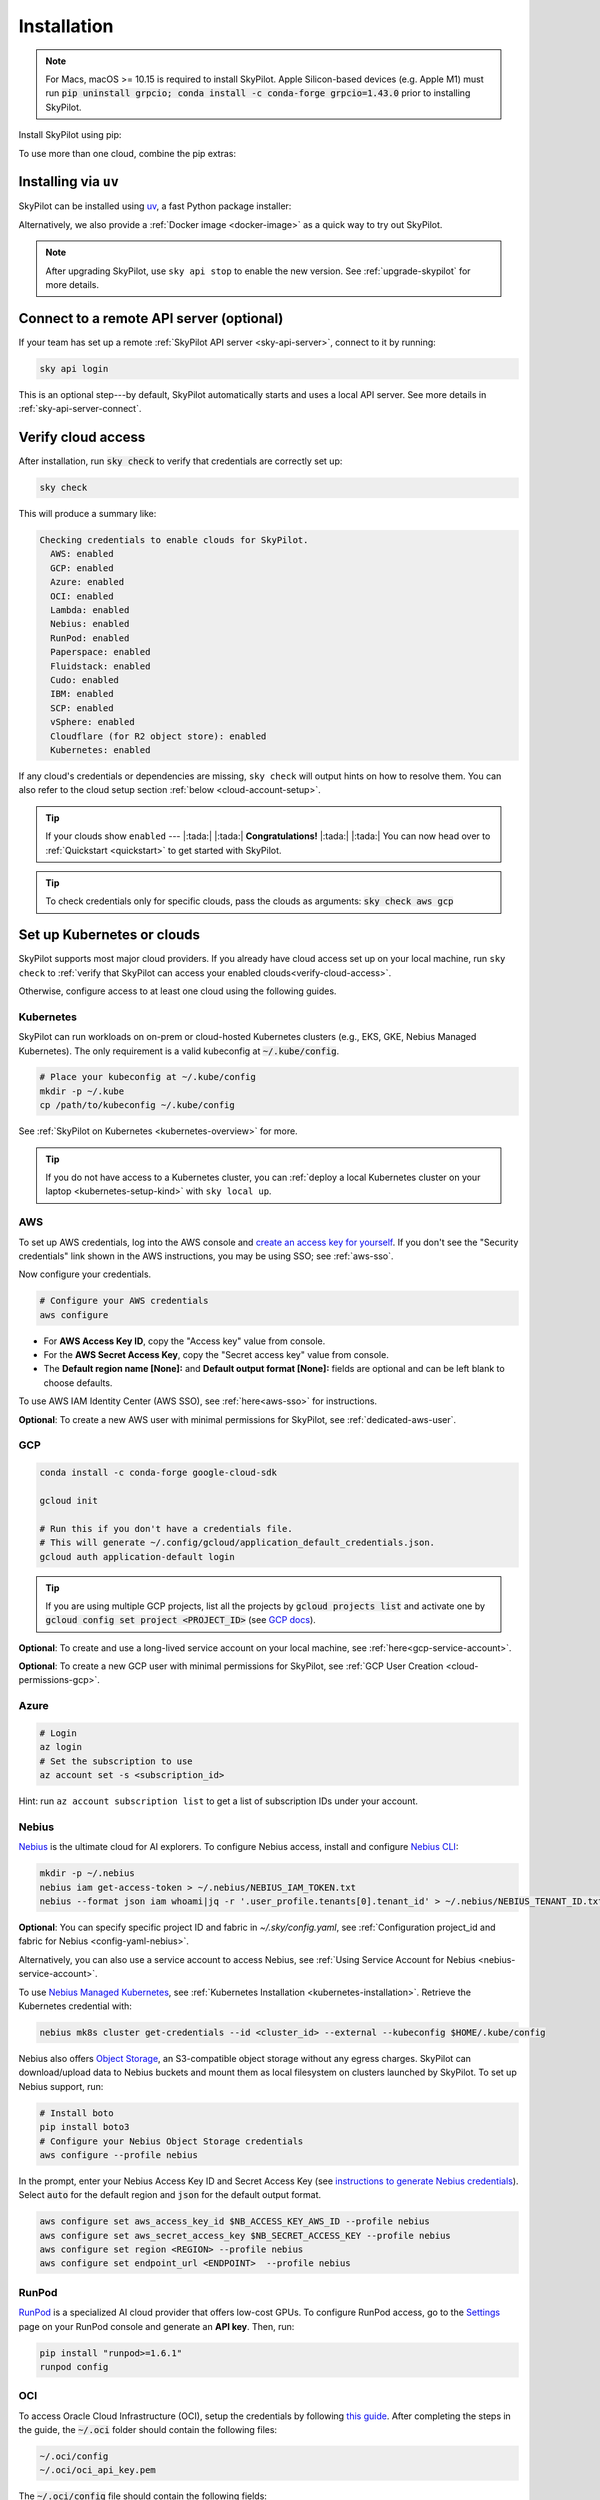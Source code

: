 .. _installation:

Installation
==================

.. note::

    For Macs, macOS >= 10.15 is required to install SkyPilot. Apple Silicon-based devices (e.g. Apple M1) must run :code:`pip uninstall grpcio; conda install -c conda-forge grpcio=1.43.0` prior to installing SkyPilot.

Install SkyPilot using pip:

.. tab-set::

    .. tab-item:: Latest Release
        :sync: latest-release-tab

        .. code-block:: shell

          # Recommended: use a new conda env to avoid package conflicts.
          # SkyPilot requires 3.7 <= python <= 3.13.
          conda create -y -n sky python=3.10
          conda activate sky

          # Choose your infra:

          pip install "skypilot[kubernetes]"
          pip install "skypilot[aws]"
          pip install "skypilot[gcp]"
          pip install "skypilot[azure]"
          pip install "skypilot[oci]"
          pip install "skypilot[nebius]"
          pip install "skypilot[lambda]"
          pip install "skypilot[runpod]"
          pip install "skypilot[fluidstack]"
          pip install "skypilot[paperspace]"
          pip install "skypilot[cudo]"
          # IBM is only supported for Python <= 3.11
          pip install "skypilot[ibm]"
          # SCP is only supported for Python <= 3.11
          pip install "skypilot[scp]"
          pip install "skypilot[vsphere]"
          pip install "skypilot[primeintellect]"

          pip install "skypilot[all]"


    .. tab-item:: Nightly
        :sync: nightly-tab

        .. code-block:: shell

          # Recommended: use a new conda env to avoid package conflicts.
          # SkyPilot requires 3.7 <= python <= 3.13.
          conda create -y -n sky python=3.10
          conda activate sky

          # Choose your infra:

          pip install "skypilot-nightly[kubernetes]"
          pip install "skypilot-nightly[aws]"
          pip install "skypilot-nightly[gcp]"
          pip install "skypilot-nightly[azure]"
          pip install "skypilot-nightly[oci]"
          pip install "skypilot-nightly[nebius]"
          pip install "skypilot-nightly[lambda]"
          pip install "skypilot-nightly[runpod]"
          pip install "skypilot-nightly[fluidstack]"
          pip install "skypilot-nightly[paperspace]"
          pip install "skypilot-nightly[do]"
          pip install "skypilot-nightly[cudo]"
          pip install "skypilot-nightly[ibm]"
          pip install "skypilot-nightly[scp]"
          pip install "skypilot-nightly[vsphere]"
          pip install "skypilot-nightly[primeintellect]"

          pip install "skypilot-nightly[all]"


    .. tab-item:: From Source
        :sync: from-source-tab

        .. code-block:: shell

          # Recommended: use a new conda env to avoid package conflicts.
          # SkyPilot requires 3.7 <= python <= 3.13.
          conda create -y -n sky python=3.10
          conda activate sky

          git clone https://github.com/skypilot-org/skypilot.git
          cd skypilot

          # Choose your infra:

          pip install -e ".[kubernetes]"
          pip install -e ".[aws]"
          pip install -e ".[gcp]"
          pip install -e ".[azure]"
          pip install -e ".[oci]"
          pip install -e ".[nebius]"
          pip install -e ".[lambda]"
          pip install -e ".[runpod]"
          pip install -e ".[fluidstack]"
          pip install -e ".[paperspace]"
          pip install -e ".[cudo]"
          pip install -e ".[ibm]"
          pip install -e ".[scp]"
          pip install -e ".[vsphere]"
          pip install -e ".[primeintellect]"

          pip install -e ".[all]"

To use more than one cloud, combine the pip extras:

.. tab-set::

    .. tab-item:: Latest Release
        :sync: latest-release-tab

        .. code-block:: shell

          pip install -U "skypilot[kubernetes,aws,gcp]"

    .. tab-item:: Nightly
        :sync: nightly-tab

        .. code-block:: shell

          pip install -U "skypilot-nightly[kubernetes,aws,gcp]"

    .. tab-item:: From Source
        :sync: from-source-tab

        .. code-block:: shell

          pip install -e ".[kubernetes,aws,gcp]"


Installing via ``uv``
----------------------

SkyPilot can be installed using `uv <https://github.com/astral-sh/uv>`_, a fast Python package installer:

.. tab-set::

    .. tab-item:: uv venv
        :sync: uv-venv-tab

        .. code-block:: shell

          # Create a virtual environment with pip pre-installed (required for SkyPilot)
          uv venv --seed --python 3.10
          source .venv/bin/activate  # On Windows: .venv\Scripts\activate
          
          # Install SkyPilot with your chosen cloud providers
          uv pip install "skypilot[kubernetes,aws,gcp]"
          
          # Azure CLI has an issue with uv, and requires '--prerelease allow'.
          uv pip install --prerelease allow azure-cli
          uv pip install "skypilot[azure]"

        .. note::
          
          The ``--seed`` flag is **required** as it ensures ``pip`` is installed in the virtual environment. 
          SkyPilot needs ``pip`` to build wheels for remote cluster setup.

    .. tab-item:: uv tool
        :sync: uv-tool-tab

        .. code-block:: shell

          # Install as a globally available tool with pip included
          uv tool install --with pip "skypilot[aws,gcp]"
          
          # Or with all cloud providers
          uv tool install --with pip "skypilot[all]"
          
          # Now you can use sky directly
          sky check

        .. note::
          
          The ``--with pip`` flag is **required** when using ``uv tool install``. 
          Without it, SkyPilot will fail when building wheels for remote clusters.


Alternatively, we also provide a :ref:`Docker image <docker-image>` as a quick way to try out SkyPilot.

.. note::

  After upgrading SkyPilot, use ``sky api stop`` to enable the new version.
  See :ref:`upgrade-skypilot` for more details.


Connect to a remote API server (optional)
--------------------------------------------------

If your team has set up a remote :ref:`SkyPilot API server <sky-api-server>`, connect to it by running:

.. code-block:: shell

  sky api login

This is an optional step---by default, SkyPilot automatically starts and uses a local API server.  See more details in :ref:`sky-api-server-connect`.



.. _verify-cloud-access:

Verify cloud access
------------------------------------

After installation, run :code:`sky check` to verify that credentials are correctly set up:

.. code-block:: shell

  sky check

This will produce a summary like:

.. code-block:: text

  Checking credentials to enable clouds for SkyPilot.
    AWS: enabled
    GCP: enabled
    Azure: enabled
    OCI: enabled
    Lambda: enabled
    Nebius: enabled
    RunPod: enabled
    Paperspace: enabled
    Fluidstack: enabled
    Cudo: enabled
    IBM: enabled
    SCP: enabled
    vSphere: enabled
    Cloudflare (for R2 object store): enabled
    Kubernetes: enabled

If any cloud's credentials or dependencies are missing, ``sky check`` will
output hints on how to resolve them. You can also refer to the cloud setup
section :ref:`below <cloud-account-setup>`.

.. tip::

  If your clouds show ``enabled`` --- |:tada:| |:tada:| **Congratulations!** |:tada:| |:tada:| You can now head over to
  :ref:`Quickstart <quickstart>` to get started with SkyPilot.

.. tip::

  To check credentials only for specific clouds, pass the clouds as arguments: :code:`sky check aws gcp`

.. _cloud-account-setup:

Set up Kubernetes or clouds
---------------------------

SkyPilot supports most major cloud providers.
If you already have cloud access set up on your local machine, run ``sky check`` to :ref:`verify that SkyPilot can access your enabled clouds<verify-cloud-access>`.

Otherwise, configure access to at least one cloud using the following guides.


.. _kubernetes-installation:

Kubernetes
~~~~~~~~~~

SkyPilot can run workloads on on-prem or cloud-hosted Kubernetes clusters
(e.g., EKS, GKE, Nebius Managed Kubernetes). The only requirement is a valid kubeconfig at
:code:`~/.kube/config`.

.. code-block:: shell

  # Place your kubeconfig at ~/.kube/config
  mkdir -p ~/.kube
  cp /path/to/kubeconfig ~/.kube/config

See :ref:`SkyPilot on Kubernetes <kubernetes-overview>` for more.

.. tip::
   If you do not have access to a Kubernetes cluster, you can :ref:`deploy a local Kubernetes cluster on your laptop <kubernetes-setup-kind>` with ``sky local up``.

.. _aws-installation:

AWS
~~~~~~~~~~~~~~~~~~~~~~~~~~~


To set up AWS credentials, log into the AWS console and `create an access key for yourself <https://docs.aws.amazon.com/IAM/latest/UserGuide/access-key-self-managed.html#Using_CreateAccessKey>`_. If you don't see the "Security credentials" link shown in the AWS instructions, you may be using SSO; see :ref:`aws-sso`.

Now configure your credentials.

.. code-block:: shell

  # Configure your AWS credentials
  aws configure

- For **AWS Access Key ID**, copy the "Access key" value from console.
- For the **AWS Secret Access Key**, copy the "Secret access key" value from console.
- The **Default region name [None]:** and **Default output format [None]:** fields are optional and can be left blank to choose defaults.

To use AWS IAM Identity Center (AWS SSO), see :ref:`here<aws-sso>` for instructions.

**Optional**: To create a new AWS user with minimal permissions for SkyPilot, see :ref:`dedicated-aws-user`.

.. _installation-gcp:

GCP
~~~~~~~~~~~~~~~~~~~~~~~~~~~~~~

.. code-block:: shell

  conda install -c conda-forge google-cloud-sdk

  gcloud init

  # Run this if you don't have a credentials file.
  # This will generate ~/.config/gcloud/application_default_credentials.json.
  gcloud auth application-default login

.. tip::

  If you are using multiple GCP projects, list all the projects by :code:`gcloud projects list` and activate one by :code:`gcloud config set project <PROJECT_ID>` (see `GCP docs <https://cloud.google.com/sdk/gcloud/reference/config/set>`_).

.. dropdown:: Common GCP installation errors

    Here some commonly encountered errors and their fixes:

    * ``RemoveError: 'requests' is a dependency of conda and cannot be removed from conda's operating environment`` when running :code:`conda install -c conda-forge google-cloud-sdk` --- run :code:`conda update --force conda` first and rerun the command.
    * ``Authorization Error (Error 400: invalid_request)`` with the url generated by :code:`gcloud auth login` --- install the latest version of the `Google Cloud SDK <https://cloud.google.com/sdk/docs/install>`_ (e.g., with :code:`conda install -c conda-forge google-cloud-sdk`) on your local machine (which opened the browser) and rerun the command.

**Optional**: To create and use a long-lived service account on your local machine, see :ref:`here<gcp-service-account>`.

**Optional**: To create a new GCP user with minimal permissions for SkyPilot, see :ref:`GCP User Creation <cloud-permissions-gcp>`.

Azure
~~~~~~~~~

.. code-block:: shell

  # Login
  az login
  # Set the subscription to use
  az account set -s <subscription_id>

Hint: run ``az account subscription list`` to get a list of subscription IDs under your account.


Nebius
~~~~~~

`Nebius <https://nebius.com/>`__ is the ultimate cloud for AI explorers. To configure Nebius access, install and configure `Nebius CLI <https://docs.nebius.com/cli/quickstart>`__:

.. code-block:: shell

  mkdir -p ~/.nebius
  nebius iam get-access-token > ~/.nebius/NEBIUS_IAM_TOKEN.txt
  nebius --format json iam whoami|jq -r '.user_profile.tenants[0].tenant_id' > ~/.nebius/NEBIUS_TENANT_ID.txt


**Optional**: You can specify specific project ID and fabric in `~/.sky/config.yaml`, see :ref:`Configuration project_id and fabric for Nebius <config-yaml-nebius>`.

Alternatively, you can also use a service account to access Nebius, see :ref:`Using Service Account for Nebius <nebius-service-account>`.

To use `Nebius Managed Kubernetes <https://nebius.com/services/managed-kubernetes>`_, see :ref:`Kubernetes Installation <kubernetes-installation>`. Retrieve the Kubernetes credential with:

.. code-block:: shell

  nebius mk8s cluster get-credentials --id <cluster_id> --external --kubeconfig $HOME/.kube/config

Nebius also offers `Object Storage <https://nebius.com/services/storage>`_, an S3-compatible object storage without any egress charges.
SkyPilot can download/upload data to Nebius buckets and mount them as local filesystem on clusters launched by SkyPilot. To set up Nebius support, run:

.. code-block:: shell

  # Install boto
  pip install boto3
  # Configure your Nebius Object Storage credentials
  aws configure --profile nebius

In the prompt, enter your Nebius Access Key ID and Secret Access Key (see `instructions to generate Nebius credentials <https://docs.nebius.com/object-storage/quickstart#env-configure>`_). Select :code:`auto` for the default region and :code:`json` for the default output format.

.. code-block:: bash

  aws configure set aws_access_key_id $NB_ACCESS_KEY_AWS_ID --profile nebius
  aws configure set aws_secret_access_key $NB_SECRET_ACCESS_KEY --profile nebius
  aws configure set region <REGION> --profile nebius
  aws configure set endpoint_url <ENDPOINT>  --profile nebius


RunPod
~~~~~~~~~~

`RunPod <https://runpod.io/>`__ is a specialized AI cloud provider that offers low-cost GPUs. To configure RunPod access, go to the `Settings <https://www.runpod.io/console/user/settings>`_ page on your RunPod console and generate an **API key**. Then, run:

.. code-block:: shell

  pip install "runpod>=1.6.1"
  runpod config



OCI
~~~~~~~~~~~~~~~~~~~~~~~~~~~~~~~~~~~~

To access Oracle Cloud Infrastructure (OCI), setup the credentials by following `this guide <https://docs.oracle.com/en-us/iaas/Content/API/Concepts/apisigningkey.htm>`__. After completing the steps in the guide, the :code:`~/.oci` folder should contain the following files:

.. code-block:: text

  ~/.oci/config
  ~/.oci/oci_api_key.pem

The :code:`~/.oci/config` file should contain the following fields:

.. code-block:: text

  [DEFAULT]
  user=ocid1.user.oc1..aaaaaaaa
  fingerprint=aa:bb:cc:dd:ee:ff:gg:hh:ii:jj:kk:ll:mm:nn:oo:pp
  tenancy=ocid1.tenancy.oc1..aaaaaaaa
  region=us-sanjose-1
  # Note that we should avoid using full home path for the key_file configuration, e.g. use ~/.oci instead of /home/username/.oci
  key_file=~/.oci/oci_api_key.pem

By default, the provisioned nodes will be in the root `compartment <https://docs.oracle.com/en/cloud/foundation/cloud_architecture/governance/compartments.html>`__. To specify the `compartment <https://docs.oracle.com/en/cloud/foundation/cloud_architecture/governance/compartments.html>`_ other than root, create/edit the file :code:`~/.sky/config.yaml`, put the compartment's OCID there, as the following:

.. code-block:: text

  oci:
    region_configs:
      default:
        compartment_ocid: ocid1.compartment.oc1..aaaaaaaa......


Lambda Cloud
~~~~~~~~~~~~~~~~~~

`Lambda Cloud <https://lambdalabs.com/>`_ is a cloud provider offering low-cost GPUs. To configure Lambda Cloud access, go to the `API Keys <https://cloud.lambdalabs.com/api-keys>`_ page on your Lambda console to generate a key and then add it to :code:`~/.lambda_cloud/lambda_keys`:

.. code-block:: shell

  mkdir -p ~/.lambda_cloud
  echo "api_key = <your_api_key_here>" > ~/.lambda_cloud/lambda_keys

Paperspace
~~~~~~~~~~~~~~~~~~

`Paperspace <https://www.paperspace.com/>`_ is a cloud provider that provides access to GPU accelerated VMs. To configure Paperspace access, go to follow `these instructions to generate an API key <https://docs.digitalocean.com/reference/paperspace/api-keys/>`_. Add the API key with:

.. code-block:: shell

  mkdir -p ~/.paperspace
  echo "{'api_key' : <your_api_key_here>}" > ~/.paperspace/config.json

Vast
~~~~~~~~~~

`Vast <https://vast.ai/>`__ is a cloud provider that offers low-cost GPUs. To configure Vast access, go to the `Account <https://cloud.vast.ai/account/>`_ page on your Vast console to get your **API key**. Then, run:

.. code-block:: shell

  pip install "vastai-sdk>=0.1.12"
  mkdir -p ~/.config/vastai
  echo "<your_api_key_here>" > ~/.config/vastai/vast_api_key



Fluidstack
~~~~~~~~~~~~~~~~~~

`Fluidstack <https://fluidstack.io/>`__ is a cloud provider offering low-cost GPUs. To configure Fluidstack access, go to the `Home <https://dashboard.fluidstack.io/>`__ page on your Fluidstack console to generate an API key and then add the :code:`API key` to :code:`~/.fluidstack/api_key` :

.. code-block:: shell

  mkdir -p ~/.fluidstack
  echo "your_api_key_here" > ~/.fluidstack/api_key



Cudo Compute
~~~~~~~~~~~~~~~~~~

`Cudo Compute <https://www.cudocompute.com/>`__ provides low cost GPUs powered by green energy.

1. Create a `billing account <https://www.cudocompute.com/docs/guide/billing/>`__.
2. Create a `project <https://www.cudocompute.com/docs/guide/projects/>`__.
3. Create an `API Key <https://www.cudocompute.com/docs/guide/api-keys/>`__.
4. Download and install the `cudoctl <https://www.cudocompute.com/docs/cli-tool/>`__ command line tool
5. Run :code:`cudoctl init`:

   .. code-block:: shell

     cudoctl init
       ✔ api key: my-api-key
       ✔ project: my-project
       ✔ billing account: my-billing-account
       ✔ context: default
       config file saved ~/.config/cudo/cudo.yml

     pip install "cudo-compute>=0.1.10"

If you want to want to use SkyPilot with a different Cudo Compute account or project, run :code:`cudoctl init` again.




IBM
~~~~~~~~~

To access `IBM's VPC service <https://www.ibm.com/cloud/vpc>`__, store the following fields in ``~/.ibm/credentials.yaml``:

.. code-block:: text

  iam_api_key: <user_personal_api_key>
  resource_group_id: <resource_group_user_is_a_member_of>

- Create a new API key by following `this guide <https://www.ibm.com/docs/en/app-connect/container?topic=servers-creating-cloud-api-key>`__.
- Obtain a resource group's ID from the `web console <https://cloud.ibm.com/account/resource-groups>`_.

.. note::
  Stock images aren't currently providing ML tools out of the box.
  Create private images with the necessary tools (e.g. CUDA), by following the IBM segment in `this documentation <https://github.com/skypilot-org/skypilot/blob/master/docs/source/reference/yaml-spec.rst>`_.

To access IBM's Cloud Object Storage (COS), append the following fields to the credentials file:

.. code-block:: text

  access_key_id: <access_key_id>
  secret_access_key: <secret_key_id>

To get :code:`access_key_id` and :code:`secret_access_key` use the IBM web console:

1. Create/Select a COS instance from the `web console <https://cloud.ibm.com/objectstorage/>`__.
2. From "Service Credentials" tab, click "New Credential" and toggle "Include HMAC Credential".
3. Copy "secret_access_key" and "access_key_id" to file.

Finally, install `rclone <https://rclone.org/>`_ via: ``curl https://rclone.org/install.sh | sudo bash``

.. note::
  :code:`sky check` does not reflect IBM COS's enabled status. :code:`IBM: enabled` only guarantees that IBM VM instances are enabled.



SCP (Samsung Cloud Platform)
~~~~~~~~~~~~~~~~~~~~~~~~~~~~~~~~~~~~~~

Samsung Cloud Platform, or SCP, provides cloud services optimized for enterprise customers. You can learn more about SCP `here <https://cloud.samsungsds.com/>`__.

To configure SCP access, you need access keys and the ID of the project your tasks will run. Go to the `Access Key Management <https://cloud.samsungsds.com/console/#/common/access-key-manage/list?popup=true>`_ page on your SCP console to generate the access keys, and the Project Overview page for the project ID. Then, add them to :code:`~/.scp/scp_credential` by running:

.. code-block:: shell

  # Create directory if required
  mkdir -p ~/.scp
  # Add the lines for "access_key", "secret_key", and "project_id" to scp_credential file
  echo "access_key = <your_access_key>" >> ~/.scp/scp_credential
  echo "secret_key = <your_secret_key>" >> ~/.scp/scp_credential
  echo "project_id = <your_project_id>" >> ~/.scp/scp_credential

.. note::

  Multi-node clusters are currently not supported on SCP.



VMware vSphere
~~~~~~~~~~~~~~

To configure VMware vSphere access, store the vSphere credentials in :code:`~/.vsphere/credential.yaml`:

.. code-block:: shell

    mkdir -p ~/.vsphere
    touch ~/.vsphere/credential.yaml

Here is an example of configuration within the credential file:

.. code-block:: yaml

    vcenters:
      - name: <your_vsphere_server_ip_01>
        username: <your_vsphere_user_name>
        password: <your_vsphere_user_passwd>
        skip_verification: true # If your vcenter have valid certificate then change to 'false' here
        # Clusters that can be used by SkyPilot:
        #   [] means all the clusters in the vSphere can be used by Skypilot
        # Instead, you can specify the clusters in a list:
        # clusters:
        #   - name: <your_vsphere_cluster_name1>
        #   - name: <your_vsphere_cluster_name2>
        clusters: []
      # If you are configuring only one vSphere instance, omit the following line.
      - name: <your_vsphere_server_ip_02>
        username: <your_vsphere_user_name>
        password: <your_vsphere_user_passwd>
        skip_verification: true
        clusters: []

After configuring the vSphere credentials, ensure that the necessary preparations for vSphere are completed. Please refer to this guide for more information: :ref:`Cloud Preparation for vSphere <cloud-prepare-vsphere>`

.. _cloudflare-r2-installation:

Cloudflare R2
~~~~~~~~~~~~~~~~~~

Cloudflare offers `R2 <https://www.cloudflare.com/products/r2>`_, an S3-compatible object storage without any egress charges.
SkyPilot can download/upload data to R2 buckets and mount them as local filesystem on clusters launched by SkyPilot. To set up R2 support, run:

.. code-block:: shell

  # Install boto
  pip install boto3
  # Configure your R2 credentials
  AWS_SHARED_CREDENTIALS_FILE=~/.cloudflare/r2.credentials aws configure --profile r2

In the prompt, enter your R2 Access Key ID and Secret Access Key (see `instructions to generate R2 credentials <https://developers.cloudflare.com/r2/data-access/s3-api/tokens/>`_). Select :code:`auto` for the default region and :code:`json` for the default output format.

.. code-block:: text

  AWS Access Key ID [None]: <access_key_id>
  AWS Secret Access Key [None]: <access_key_secret>
  Default region name [None]: auto
  Default output format [None]: json

Next, get your `Account ID <https://developers.cloudflare.com/fundamentals/get-started/basic-tasks/find-account-and-zone-ids/>`_ from your R2 dashboard and store it in :code:`~/.cloudflare/accountid` with:

.. code-block:: shell

  mkdir -p ~/.cloudflare
  echo <YOUR_ACCOUNT_ID_HERE> > ~/.cloudflare/accountid

.. note::

  Support for R2 is in beta. Please report and issues on `Github <https://github.com/skypilot-org/skypilot/issues>`_ or reach out to us on `Slack <http://slack.skypilot.co/>`_.




Prime Intellect
~~~~~~~~~~~~~~~~~~~

`Prime Intellect <https://primeintellect.ai/>`__ makes it easy to find global compute resources and train state-of-the-art models through distributed training across clusters. To configure Prime Intellect access, install and configure `Prime Intellect CLI <https://docs.primeintellect.ai/cli-reference/introduction>`__:

.. code-block:: shell

  mkdir -p ~/.prime
  prime login
  # optional: set team id
  prime config set-team-id <team_id>

Request quotas for first time users
--------------------------------------

If your cloud account has not been used to launch instances before, the
respective quotas are likely set to zero or a low limit.  This is especially
true for GPU instances.

Please follow :ref:`Requesting Quota Increase <quota>` to check quotas and request quota
increases before proceeding.

.. _docker-image:

Using SkyPilot in Docker
-------------------------

As a **quick alternative to installing SkyPilot on your laptop**, we also
provide a Docker image with SkyPilot main branch automatically cloned.
You can simply run:

.. code-block:: shell

  # NOTE: '--platform linux/amd64' is needed for Apple silicon Macs
  docker run --platform linux/amd64 \
    -td --rm --name sky \
    -v "$HOME/.sky:/root/.sky:rw" \
    -v "$HOME/.aws:/root/.aws:rw" \
    -v "$HOME/.config/gcloud:/root/.config/gcloud:rw" \
    berkeleyskypilot/skypilot

  docker exec -it sky /bin/bash

If your cloud CLIs are already setup, your credentials (AWS and GCP) will be
mounted to the container and you can proceed to :ref:`Quickstart <quickstart>`.
Otherwise, you can follow the instructions in :ref:`Cloud account setup
<cloud-account-setup>` inside the container to set up your cloud accounts.

Once you are done with experimenting with SkyPilot, remember to delete any
clusters and storage resources you may have created using the following
commands:

.. code-block:: shell

  # Run inside the container:
  sky down -a -y
  sky storage delete -a -y

Finally, you can stop the container with:

.. code-block:: shell

  docker stop sky

See more details about the dev container image
``berkeleyskypilot/skypilot-nightly`` `here
<https://github.com/skypilot-org/skypilot/blob/master/CONTRIBUTING.md#testing-in-a-container>`_.

.. _shell-completion:

Enable shell completion
-------------------------

SkyPilot supports shell completion for Bash (Version 4.4 and up), Zsh and Fish. This is only available for :code:`click` versions 8.0 and up (use :code:`pip install click==8.0.4` to install).

To enable shell completion after installing SkyPilot, you will need to modify your shell configuration.
SkyPilot automates this process using the :code:`--install-shell-completion` option, which you should call using the appropriate shell name or :code:`auto`:

.. code-block:: shell

  sky --install-shell-completion auto
  # sky --install-shell-completion zsh
  # sky --install-shell-completion bash
  # sky --install-shell-completion fish

Shell completion may perform poorly on certain shells and machines.
If you experience any issues after installation, you can use the :code:`--uninstall-shell-completion` option to uninstall it, which you should similarly call using the appropriate shell name or :code:`auto`:

.. code-block:: shell

  sky --uninstall-shell-completion auto
  # sky --uninstall-shell-completion zsh
  # sky --uninstall-shell-completion bash
  # sky --uninstall-shell-completion fish

